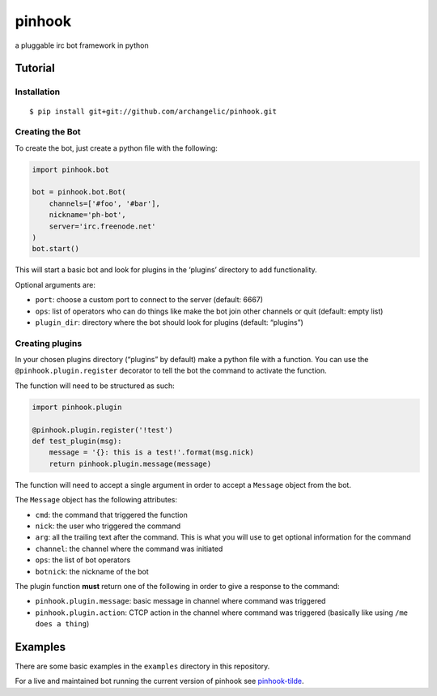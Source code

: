 pinhook
=======

a pluggable irc bot framework in python

Tutorial
--------

Installation
~~~~~~~~~~~~

::

    $ pip install git+git://github.com/archangelic/pinhook.git

Creating the Bot
~~~~~~~~~~~~~~~~

To create the bot, just create a python file with the following:

.. code:: python

    import pinhook.bot

    bot = pinhook.bot.Bot(
        channels=['#foo', '#bar'],
        nickname='ph-bot',
        server='irc.freenode.net'
    )
    bot.start()

This will start a basic bot and look for plugins in the ‘plugins’
directory to add functionality.

Optional arguments are:

-  ``port``: choose a custom port to connect to the server (default:
   6667)
-  ``ops``: list of operators who can do things like make the bot join
   other channels or quit (default: empty list)
-  ``plugin_dir``: directory where the bot should look for plugins
   (default: “plugins”)

Creating plugins
~~~~~~~~~~~~~~~~

In your chosen plugins directory (“plugins” by default) make a python
file with a function. You can use the ``@pinhook.plugin.register``
decorator to tell the bot the command to activate the function.

The function will need to be structured as such:

.. code:: python

    import pinhook.plugin

    @pinhook.plugin.register('!test')
    def test_plugin(msg):
        message = '{}: this is a test!'.format(msg.nick)
        return pinhook.plugin.message(message)

The function will need to accept a single argument in order to accept a
``Message`` object from the bot.

The ``Message`` object has the following attributes:

-  ``cmd``: the command that triggered the function
-  ``nick``: the user who triggered the command
-  ``arg``: all the trailing text after the command. This is what you
   will use to get optional information for the command
-  ``channel``: the channel where the command was initiated
-  ``ops``: the list of bot operators
-  ``botnick``: the nickname of the bot

The plugin function **must** return one of the following in order to
give a response to the command:

-  ``pinhook.plugin.message``: basic message in channel where command
   was triggered
-  ``pinhook.plugin.action``: CTCP action in the channel where command
   was triggered (basically like using ``/me does a thing``)

Examples
--------

There are some basic examples in the ``examples`` directory in this
repository.

For a live and maintained bot running the current version of pinhook see
`pinhook-tilde`_.

.. _pinhook-tilde: https://github.com/archangelic/pinhook-tilde

